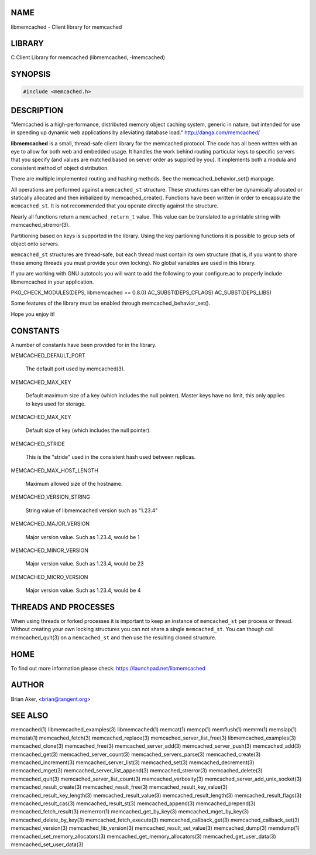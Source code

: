 .. highlight:: perl


****
NAME
****


libmemcached - Client library for memcached


*******
LIBRARY
*******


C Client Library for memcached (libmemcached, -lmemcached)


********
SYNOPSIS
********



.. code-block:: perl

   #include <memcached.h>



***********
DESCRIPTION
***********


"Memcached is a high-performance, distributed memory object caching
system, generic in nature, but intended for use in speeding up dynamic web
applications by alleviating database load." `http://danga.com/memcached/ <http://danga.com/memcached/>`_

\ **libmemcached**\  is a small, thread-safe client library for the
memcached protocol. The code has all been written with an eye to allow
for both web and embedded usage. It handles the work behind routing
particular keys to specific servers that you specify (and values are
matched based on server order as supplied by you). It implements both
a modula and consistent method of object distribution.

There are multiple implemented routing and hashing methods. See the
memcached_behavior_set() manpage.

All operations are performed against a \ ``memcached_st``\  structure.
These structures can either be dynamically allocated or statically
allocated and then initialized by memcached_create(). Functions have been
written in order to encapsulate the \ ``memcached_st``\ . It is not
recommended that you operate directly against the structure.

Nearly all functions return a \ ``memcached_return_t``\  value.
This value can be translated to a printable string with memcached_strerror(3).

Partitioning based on keys is supported in the library. Using the key partioning 
functions it is possible to group sets of object onto servers.

\ ``memcached_st``\  structures are thread-safe, but each thread must
contain its own structure (that is, if you want to share these among
threads you must provide your own locking). No global variables are
used in this library.

If you are working with GNU autotools you will want to add the following to
your configure.ac to properly include libmemcached in your application.

PKG_CHECK_MODULES(DEPS, libmemcached >= 0.8.0)
AC_SUBST(DEPS_CFLAGS)
AC_SUBST(DEPS_LIBS)

Some features of the library must be enabled through memcached_behavior_set().

Hope you enjoy it!


*********
CONSTANTS
*********


A number of constants have been provided for in the library.


MEMCACHED_DEFAULT_PORT
 
 The default port used by memcached(3).
 


MEMCACHED_MAX_KEY
 
 Default maximum size of a key (which includes the null pointer). Master keys
 have no limit, this only applies to keys used for storage.
 


MEMCACHED_MAX_KEY
 
 Default size of key (which includes the null pointer).
 


MEMCACHED_STRIDE
 
 This is the "stride" used in the consistent hash used between replicas.
 


MEMCACHED_MAX_HOST_LENGTH
 
 Maximum allowed size of the hostname.
 


MEMCACHED_VERSION_STRING
 
 String value of libmemcached version such as "1.23.4"
 


MEMCACHED_MAJOR_VERSION
 
 Major version value. Such as 1.23.4, would be 1
 


MEMCACHED_MINOR_VERSION
 
 Major version value. Such as 1.23.4, would be 23
 


MEMCACHED_MICRO_VERSION
 
 Major version value. Such as 1.23.4, would be 4
 



*********************
THREADS AND PROCESSES
*********************


When using threads or forked processes it is important to keep an instance
of \ ``memcached_st``\  per process or thread. Without creating your own locking
structures you can not share a single \ ``memcached_st``\ . You can though call
memcached_quit(3) on a \ ``memcached_st``\  and then use the resulting cloned
structure.


****
HOME
****


To find out more information please check:
`https://launchpad.net/libmemcached <https://launchpad.net/libmemcached>`_


******
AUTHOR
******


Brian Aker, <brian@tangent.org>


********
SEE ALSO
********


memcached(1) libmemcached_examples(3) libmemcached(1) memcat(1) memcp(1) memflush(1) memrm(1) memslap(1) memstat(1) memcached_fetch(3) memcached_replace(3) memcached_server_list_free(3) libmemcached_examples(3) memcached_clone(3) memcached_free(3) memcached_server_add(3) memcached_server_push(3) memcached_add(3) memcached_get(3) memcached_server_count(3) memcached_servers_parse(3) memcached_create(3) memcached_increment(3) memcached_server_list(3) memcached_set(3) memcached_decrement(3) memcached_mget(3) memcached_server_list_append(3) memcached_strerror(3) memcached_delete(3) memcached_quit(3) memcached_server_list_count(3) memcached_verbosity(3) memcached_server_add_unix_socket(3) memcached_result_create(3)  memcached_result_free(3)  memcached_result_key_value(3)  memcached_result_key_length(3)  memcached_result_value(3)  memcached_result_length(3)  memcached_result_flags(3)  memcached_result_cas(3) memcached_result_st(3) memcached_append(3) memcached_prepend(3) memcached_fetch_result(3) memerror(1) memcached_get_by_key(3) memcached_mget_by_key(3) memcached_delete_by_key(3) memcached_fetch_execute(3) memcached_callback_get(3) memcached_callback_set(3) memcached_version(3) memcached_lib_version(3) memcached_result_set_value(3) memcached_dump(3) memdump(1) memcached_set_memory_allocators(3) memcached_get_memory_allocators(3) memcached_get_user_data(3) memcached_set_user_data(3)

